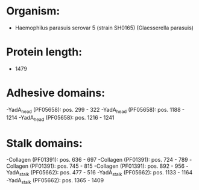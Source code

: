 * Organism:
- Haemophilus parasuis serovar 5 (strain SH0165) (Glaesserella parasuis)
* Protein length:
- 1479
* Adhesive domains:
-YadA_head (PF05658): pos. 299 - 322
-YadA_head (PF05658): pos. 1188 - 1214
-YadA_head (PF05658): pos. 1216 - 1241
* Stalk domains:
-Collagen (PF01391): pos. 636 - 697
-Collagen (PF01391): pos. 724 - 789
-Collagen (PF01391): pos. 745 - 815
-Collagen (PF01391): pos. 892 - 956
-YadA_stalk (PF05662): pos. 477 - 516
-YadA_stalk (PF05662): pos. 1133 - 1164
-YadA_stalk (PF05662): pos. 1365 - 1409

